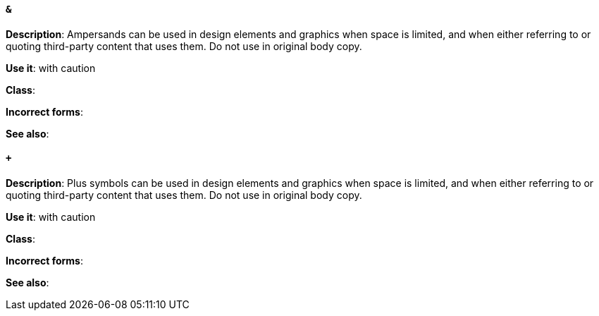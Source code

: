 [discrete]
==== `&`
[[ampersand]]
*Description*: Ampersands can be used in design elements and graphics when space is limited, and when either referring to or quoting third-party content that uses them. Do not use in original body copy. 

*Use it*: with caution

*Class*:

*Incorrect forms*: 

*See also*:

[discrete]
==== `+`
[[plus-symbol]]
*Description*: Plus symbols can be used in design elements and graphics when space is limited, and when either referring to or quoting third-party content that uses them. Do not use in original body copy.

*Use it*: with caution

*Class*:

*Incorrect forms*: 

*See also*:



